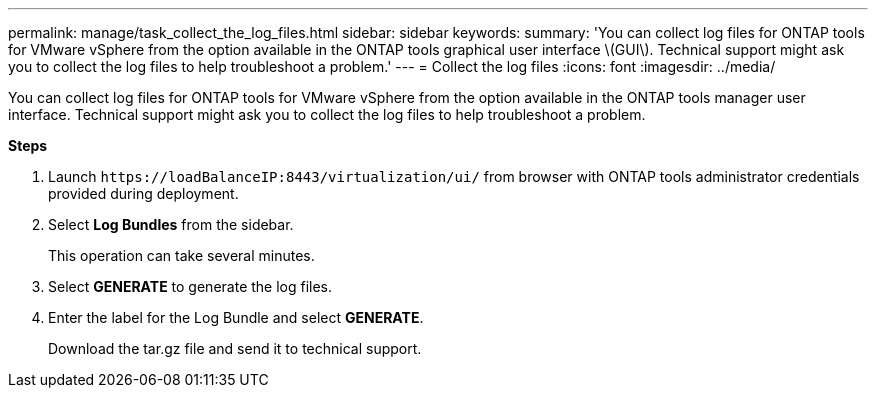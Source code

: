 ---
permalink: manage/task_collect_the_log_files.html
sidebar: sidebar
keywords:
summary: 'You can collect log files for ONTAP tools for VMware vSphere from the option available in the ONTAP tools graphical user interface \(GUI\). Technical support might ask you to collect the log files to help troubleshoot a problem.'
---
= Collect the log files
:icons: font
:imagesdir: ../media/

[.lead]
You can collect log files for ONTAP tools for VMware vSphere from the option available in the ONTAP tools manager user interface. Technical support might ask you to collect the log files to help troubleshoot a problem.

*Steps*

. Launch `\https://loadBalanceIP:8443/virtualization/ui/` from browser with ONTAP tools administrator credentials provided during deployment. 
. Select *Log Bundles* from the sidebar.
+
This operation can take several minutes.
. Select *GENERATE* to generate the log files.
. Enter the label for the Log Bundle and select *GENERATE*.
+
Download the tar.gz file and send it to technical support. 
